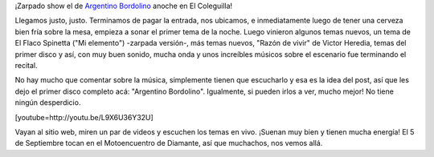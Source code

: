 .. link:
.. description:
.. tags: general
.. date: 2013/08/25 19:16:55
.. title: Argentino Bordolino, en El Coleguilla
.. slug: argentino-bordolino-en-el-coleguilla

¡Zarpado show el de `Argentino
Bordolino <http://www.argentinobordolino.com.ar/>`__ anoche en El
Coleguilla!

Llegamos justo, justo. Terminamos de pagar la entrada, nos ubicamos, e
inmediatamente luego de tener una cerveza bien fría sobre la mesa,
empieza a sonar el primer tema de la noche. Luego vinieron algunos temas
nuevos, un tema de El Flaco Spinetta ("Mi elemento") -zarpada versión-,
más temas nuevos, "Razón de vivir" de Victor Heredia, temas del primer
disco y así, con muy buen sonido, mucha onda y unos increíbles músicos
sobre el escenario fue terminando el recital.

No hay mucho que comentar sobre la música, simplemente tienen que
escucharlo y esa es la idea del post, así que les dejo el primer disco
completo acá: "Argentino Bordolino". Igualmente, si pueden irlos a ver,
mucho mejor! No tiene ningún desperdicio.

[youtube=http://youtu.be/L9X6U36Y32U]

Vayan al sitio web, miren un par de videos y escuchen los temas en vivo.
¡Suenan muy bien y tienen mucha energía! El 5 de Septiembre tocan en el
Motoencuentro de Diamante, así que muchachos, nos vemos allá.
